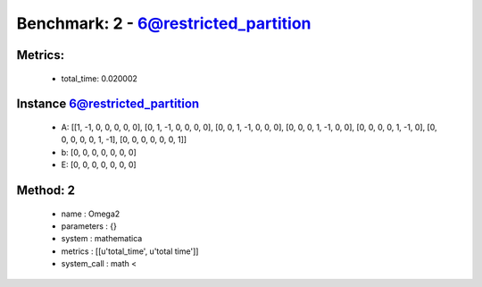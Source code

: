  
Benchmark: 2 - 6@restricted_partition
***************************************************

Metrics:
==============



    * total_time: 0.020002


Instance 6@restricted_partition
=================================
        * A:  [[1, -1, 0, 0, 0, 0, 0], [0, 1, -1, 0, 0, 0, 0], [0, 0, 1, -1, 0, 0, 0], [0, 0, 0, 1, -1, 0, 0], [0, 0, 0, 0, 1, -1, 0], [0, 0, 0, 0, 0, 1, -1], [0, 0, 0, 0, 0, 0, 1]]
        * b:  [0, 0, 0, 0, 0, 0, 0]
        * E:  [0, 0, 0, 0, 0, 0, 0]

Method: 2
============================    


    
        * name : Omega2
    

    
        * parameters : {}
    

    
        * system : mathematica
    

    
        * metrics : [[u'total_time', u'total time']]
    

    
        * system_call : math < 
    

    
